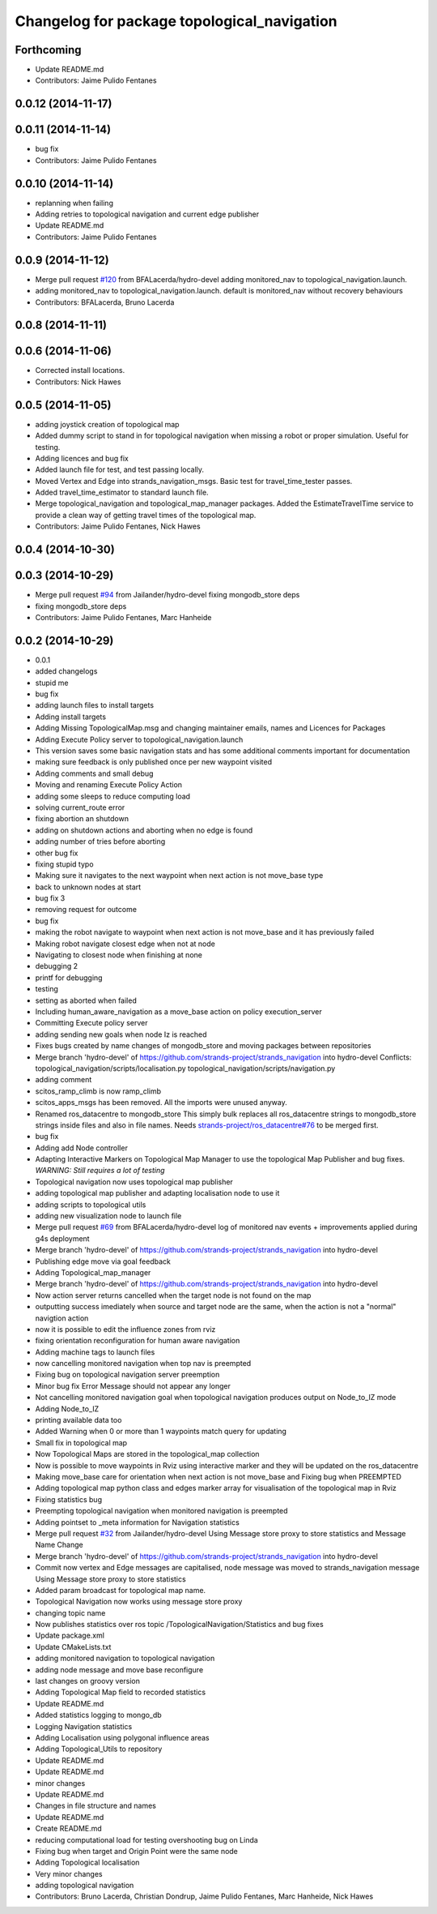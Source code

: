 ^^^^^^^^^^^^^^^^^^^^^^^^^^^^^^^^^^^^^^^^^^^^
Changelog for package topological_navigation
^^^^^^^^^^^^^^^^^^^^^^^^^^^^^^^^^^^^^^^^^^^^

Forthcoming
-----------
* Update README.md
* Contributors: Jaime Pulido Fentanes

0.0.12 (2014-11-17)
-------------------

0.0.11 (2014-11-14)
-------------------
* bug fix
* Contributors: Jaime Pulido Fentanes

0.0.10 (2014-11-14)
-------------------
* replanning when failing
* Adding retries to topological navigation and current edge publisher
* Update README.md
* Contributors: Jaime Pulido Fentanes

0.0.9 (2014-11-12)
------------------
* Merge pull request `#120 <https://github.com/strands-project/strands_navigation/issues/120>`_ from BFALacerda/hydro-devel
  adding monitored_nav to topological_navigation.launch.
* adding monitored_nav to topological_navigation.launch. default is monitored_nav without recovery behaviours
* Contributors: BFALacerda, Bruno Lacerda

0.0.8 (2014-11-11)
------------------

0.0.6 (2014-11-06)
------------------
* Corrected install locations.
* Contributors: Nick Hawes

0.0.5 (2014-11-05)
------------------
* adding joystick creation of topological map
* Added dummy script to stand in for topological navigation when missing a robot or proper simulation.
  Useful for testing.
* Adding licences and bug fix
* Added launch file for test, and test passing locally.
* Moved Vertex and Edge into strands_navigation_msgs.
  Basic test for travel_time_tester passes.
* Added travel_time_estimator to standard launch file.
* Merge topological_navigation and topological_map_manager packages.
  Added the EstimateTravelTime service to provide a clean way of getting travel times of the topological map.
* Contributors: Jaime Pulido Fentanes, Nick Hawes

0.0.4 (2014-10-30)
------------------

0.0.3 (2014-10-29)
------------------
* Merge pull request `#94 <https://github.com/strands-project/strands_navigation/issues/94>`_ from Jailander/hydro-devel
  fixing mongodb_store deps
* fixing mongodb_store deps
* Contributors: Jaime Pulido Fentanes, Marc Hanheide

0.0.2 (2014-10-29)
------------------
* 0.0.1
* added changelogs
* stupid me
* bug fix
* adding launch files to install targets
* Adding install targets
* Adding Missing TopologicalMap.msg and changing maintainer emails, names and Licences for Packages
* Adding Execute Policy server to topological_navigation.launch
* This version saves some basic navigation stats and has some additional comments important for documentation
* making sure feedback is only published once per new waypoint visited
* Adding comments and small debug
* Moving and renaming Execute Policy Action
* adding some sleeps to reduce computing load
* solving current_route error
* fixing abortion an shutdown
* adding on shutdown actions and aborting when no edge is found
* adding number of tries before aborting
* other bug fix
* fixing stupid typo
* Making sure it navigates to the next waypoint when next action is not move_base type
* back to unknown nodes at start
* bug fix 3
* removing request for outcome
* bug fix
* making the robot navigate to waypoint when next action is not move_base and it has previously failed
* Making robot navigate closest edge when not at node
* Navigating to closest node when finishing at none
* debugging 2
* printf for debugging
* testing
* setting as aborted when failed
* Including human_aware_navigation as a move_base action on policy execution_server
* Committing Execute policy server
* adding sending new goals when node Iz is reached
* Fixes bugs created by name changes of mongodb_store and moving packages between repositories
* Merge branch 'hydro-devel' of https://github.com/strands-project/strands_navigation into hydro-devel
  Conflicts:
  topological_navigation/scripts/localisation.py
  topological_navigation/scripts/navigation.py
* adding comment
* scitos_ramp_climb is now ramp_climb
* scitos_apps_msgs has been removed.
  All the imports were unused anyway.
* Renamed ros_datacentre to mongodb_store
  This simply bulk replaces all ros_datacentre strings to mongodb_store strings inside files and also in file names.
  Needs `strands-project/ros_datacentre#76 <https://github.com/strands-project/ros_datacentre/issues/76>`_ to be merged first.
* bug fix
* Adding add Node controller
* Adapting Interactive Markers on Topological Map Manager to use the topological Map Publisher
  and bug fixes.
  *WARNING: Still requires a lot of testing*
* Topological navigation now uses topological map publisher
* adding topological map publisher and adapting localisation node to use it
* adding scripts to topological utils
* adding new visualization node to launch file
* Merge pull request `#69 <https://github.com/strands-project/strands_navigation/issues/69>`_ from BFALacerda/hydro-devel
  log of monitored nav events + improvements applied during g4s deployment
* Merge branch 'hydro-devel' of https://github.com/strands-project/strands_navigation into hydro-devel
* Publishing edge move via goal feedback
* Adding Topological_map_manager
* Merge branch 'hydro-devel' of https://github.com/strands-project/strands_navigation into hydro-devel
* Now action server returns cancelled when the target node is not found on the map
* outputting success imediately when source and target node are the same, when the action is not a "normal" navigtion action
* now it is possible to edit the influence zones from rviz
* fixing orientation reconfiguration for human aware navigation
* Adding machine tags to launch files
* now cancelling monitored navigation when top nav is preempted
* Fixing bug on topological navigation server preemption
* Minor bug fix Error Message should not appear any longer
* Not cancelling monitored navigation goal when topological navigation produces output on Node_to_IZ mode
* Adding Node_to_IZ
* printing available data too
* Added Warning when 0 or more than 1 waypoints match query for updating
* Small fix in topological map
* Now Topological Maps are stored in the topological_map collection
* Now is possible to move waypoints in Rviz using interactive marker and they will be updated on the ros_datacentre
* Making move_base care for orientation when next action is not move_base and Fixing bug when PREEMPTED
* Adding topological map python class and edges marker array for visualisation of the topological map in Rviz
* Fixing statistics bug
* Preempting topological navigation when monitored navigation is preempted
* Adding pointset to _meta information for Navigation statistics
* Merge pull request `#32 <https://github.com/strands-project/strands_navigation/issues/32>`_ from Jailander/hydro-devel
  Using Message store proxy to store statistics and Message Name Change
* Merge branch 'hydro-devel' of https://github.com/strands-project/strands_navigation into hydro-devel
* Commit now vertex and Edge messages are capitalised, node message was moved to strands_navigation message
  Using Message store proxy to store statistics
* Added param broadcast for topological map name.
* Topological Navigation now works using message store proxy
* changing topic name
* Now publishes statistics over ros topic /TopologicalNavigation/Statistics and bug fixes
* Update package.xml
* Update CMakeLists.txt
* adding monitored navigation to topological navigation
* adding node message and move base reconfigure
* last changes on groovy version
* Adding Topological Map field to recorded statistics
* Update README.md
* Added statistics logging to mongo_db
* Logging Navigation statistics
* Adding Localisation using polygonal influence areas
* Adding Topological_Utils to repository
* Update README.md
* Update README.md
* minor changes
* Update README.md
* Changes in file structure and names
* Update README.md
* Create README.md
* reducing computational load for testing overshooting bug on Linda
* Fixing bug when target and Origin Point were the same node
* Adding Topological localisation
* Very minor changes
* adding topological navigation
* Contributors: Bruno Lacerda, Christian Dondrup, Jaime Pulido Fentanes, Marc Hanheide, Nick Hawes
